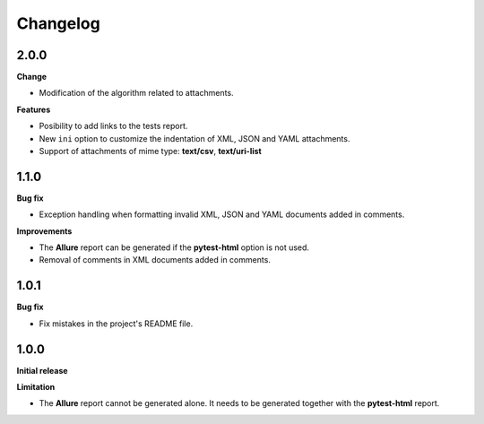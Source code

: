 =========
Changelog
=========


2.0.0
=====

**Change**

* Modification of the algorithm related to attachments.

**Features**

* Posibility to add links to the tests report.
* New ``ini`` option to customize the indentation of XML, JSON and YAML attachments.
* Support of attachments of mime type: **text/csv**, **text/uri-list**


1.1.0
=====

**Bug fix**

* Exception handling when formatting invalid XML, JSON and YAML documents added in comments.
 
**Improvements**

* The **Allure** report can be generated if the **pytest-html** option is not used.
* Removal of comments in XML documents added in comments.


1.0.1
=====

**Bug fix**

* Fix mistakes in the project's README file.


1.0.0
=====

**Initial release**

**Limitation**

* The **Allure** report cannot be generated alone. It needs to be generated together with the **pytest-html** report.
